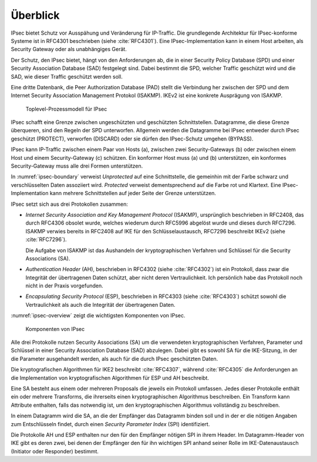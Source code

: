 
Überblick
=========

IPsec bietet Schutz vor Ausspähung und Veränderung für IP-Traffic.
Die grundlegende Architektur für IPsec-konforme Systeme ist in RFC4301
beschrieben (siehe :cite:`RFC4301`).
Eine IPsec-Implementation kann in einem Host arbeiten, als Security
Gateway oder als unabhängiges Gerät.

.. index:: Security Policy Database
   see: SPD; Security Policy Database

.. index:: Security Association Database
   see: SAD; Security Association Database

Der Schutz, den IPsec bietet, hängt von den Anforderungen ab, die in einer
Security Policy Database (SPD) und einer Security Association Database
(SAD) festgelegt sind.
Dabei bestimmt die SPD, welcher Traffic geschützt wird und die SAD, wie
dieser Traffic geschützt werden soll.

.. index:: Peer Authorization Database
   see: PAD; Peer Authorization Database

Eine dritte Datenbank, die Peer Authorization Database (PAD) stellt die
Verbindung her zwischen der SPD und dem Internet Security Association
Management Protokol (ISAKMP).
IKEv2 ist eine konkrete Ausprägung von ISAKMP.

.. figure:: /images/ipsec-boundary.png
   :alt: Toplevel-Prozessmodell für IPsec
   :name: ipsec-boundary

   Toplevel-Prozessmodell für IPsec

IPsec schafft eine Grenze zwischen ungeschützten und geschützten
Schnittstellen.
Datagramme, die diese Grenze überqueren, sind den Regeln der SPD
unterworfen.
Allgemein werden die Datagramme bei IPsec entweder durch IPsec
geschützt (PROTECT), verworfen (DISCARD) oder sie dürfen den
IPsec-Schutz umgehen (BYPASS).

.. todo:: SPD näher erläutern (RFC4301 pp 19-34)
   
   Dabei auf Problem mit correlated SPD entries eingehen.

IPsec kann IP-Traffic zwischen einem Paar von Hosts (a),
zwischen zwei Security-Gateways (b) oder zwischen einem Host und einem
Security-Gateway (c) schützen. Ein konformer Host muss (a) und (b)
unterstützen, ein konformes Security-Gateway muss alle drei Formen
unterstützen.

In :numref:`ipsec-boundary` verweist *Unprotected* auf eine
Schnittstelle, die gemeinhin mit der Farbe schwarz und verschlüsselten
Daten assoziiert wird. *Protected* verweist dementsprechend auf die
Farbe rot und Klartext.
Eine IPsec-Implementation kann mehrere Schnittstellen auf jeder Seite
der Grenze unterstützen.

.. raw:: latex

   \newpage

IPsec setzt sich aus drei Protokollen zusammen:

.. index:: ! Internet Security Association and Key Management Protocol
   see: ISAKMP; Internet Security Association and Key Management Protocol

* *Internet Security Association and Key Management Protocol* (ISAKMP),
  ursprünglich beschrieben in RFC2408, das durch RFC4306 obsolet wurde,
  welches wiederum durch RFC5996 abgelöst wurde und dieses durch
  RFC7296. ISAKMP verwies bereits in RFC2408 auf IKE für den
  Schlüsselaustausch, RFC7296 beschreibt IKEv2 (siehe :cite:`RFC7296`).
  
  Die Aufgabe von ISAKMP ist das Aushandeln der kryptographischen Verfahren und
  Schlüssel für die Security Associations (SA).

.. index:: ! Authentication Header
   see: AH; Authentication Header

* *Authentication Header* (AH), beschrieben in RFC4302 (siehe
  :cite:`RFC4302`) ist ein Protokoll, dass zwar die Integrität der
  übertragenen Daten schützt, aber nicht deren Vertraulichkeit.
  Ich persönlich habe das Protokoll noch nicht in der Praxis
  vorgefunden.

.. index:: ! Encapsulating Security Protocol
   see: ESP; Encapsulating Security Protocol

* *Encapsulating Security Protocol* (ESP), beschrieben in RFC4303
  (siehe :cite:`RFC4303`) schützt sowohl die Vertraulichkeit als auch
  die Integrität der übertragenen Daten.

:numref:`ipsec-overview` zeigt die wichtigsten Komponenten von IPsec.

.. figure:: /images/ipsec-overview.png
   :alt: Übersichtsbild für IPsec
   :name: ipsec-overview

   Komponenten von IPsec

Alle drei Protokolle nutzen Security Associations (SA) um die
verwendeten kryptographischen Verfahren, Parameter und Schlüssel in
einer Security Association Database (SAD) abzulegen. Dabei gibt es sowohl
SA für die IKE-Sitzung, in der die Parameter ausgehandelt werden, als
auch für die durch IPsec geschützten Daten.

Die kryptografischen Algorithmen für IKE2 beschreibt :cite:`RFC4307`,
während :cite:`RFC4305` die Anforderungen an die Implementation von
kryptografischen Algorithmen für ESP und AH beschreibt.

Eine SA besteht aus einem oder mehreren Proposals die jeweils ein
Protokoll umfassen. Jedes dieser Protokolle enthält ein oder
mehrere Transforms, die ihrerseits einen kryptographischen Algorithmus
beschreiben. Ein Transform kann Attribute enthalten, falls das notwendig
ist, um den kryptographischen Algorithmus vollständig zu beschreiben.

In einem Datagramm wird die SA, an die der Empfänger das Datagramm
binden soll und in der er die nötigen Angaben zum Entschlüsseln findet,
durch einen *Security Parameter Index* (SPI) identifiziert.

Die Protokolle AH und ESP enthalten nur den für den Empfänger nötigen SPI
in ihrem Header. Im Datagramm-Header von IKE gibt es deren zwei, bei denen
der Empfänger den für ihn wichtigen SPI anhand seiner Rolle im
IKE-Datenaustausch (Initiator oder Responder) bestimmt.

